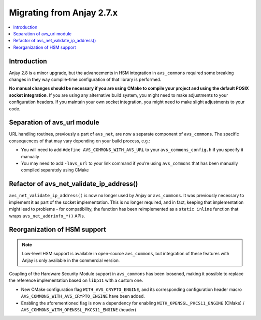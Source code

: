 ..
   Copyright 2017-2020 AVSystem <avsystem@avsystem.com>

   Licensed under the Apache License, Version 2.0 (the "License");
   you may not use this file except in compliance with the License.
   You may obtain a copy of the License at

       http://www.apache.org/licenses/LICENSE-2.0

   Unless required by applicable law or agreed to in writing, software
   distributed under the License is distributed on an "AS IS" BASIS,
   WITHOUT WARRANTIES OR CONDITIONS OF ANY KIND, either express or implied.
   See the License for the specific language governing permissions and
   limitations under the License.

Migrating from Anjay 2.7.x
==========================

.. contents:: :local:

.. highlight:: c

Introduction
------------

Anjay 2.8 is a minor upgrade, but the advancements in HSM integration in
``avs_commons`` required some breaking changes in they way compile-time
configuration of that library is performed.

**No manual changes should be necessary if you are using CMake to compile your
project and using the default POSIX socket integration.** If you are using any
alternative build system, you might need to make adjustments to your
configuration headers. If you maintain your own socket integration, you might
need to make slight adjustments to your code.

Separation of avs_url module
----------------------------

URL handling routines, previously a part of ``avs_net``, are now a separate
component of ``avs_commons``. The specific consequences of that may vary
depending on your build process, e.g.:

* You will need to add ``#define AVS_COMMONS_WITH_AVS_URL`` to your
  ``avs_commons_config.h`` if you specify it manually
* You may need to add ``-lavs_url`` to your link command if you're using
  ``avs_commons`` that has been manually compiled separately using CMake

Refactor of avs_net_validate_ip_address()
-----------------------------------------

``avs_net_validate_ip_address()`` is now no longer used by Anjay or
``avs_commons``. It was previously necessary to implement it as part of the
socket implementation. This is no longer required, and in fact, keeping that
implementation might lead to problems - for compatibility, the function has been
reimplemented as a ``static inline`` function that wraps
``avs_net_addrinfo_*()`` APIs.

Reorganization of HSM support
-----------------------------

.. note::

    Low-level HSM support is available in open-source ``avs_commons``, but
    integration of these features with Anjay is only available in the commercial
    version.

Coupling of the Hardware Security Module support in ``avs_commons`` has been
loosened, making it possible to replace the reference implementation based on
``libp11`` with a custom one.

* New CMake configuration flag ``WITH_AVS_CRYPTO_ENGINE``, and its corresponding
  configuration header macro ``AVS_COMMONS_WITH_AVS_CRYPTO_ENGINE`` have been
  added.
* Enabling the aforementioned flag is now a dependency for enabling
  ``WITH_OPENSSL_PKCS11_ENGINE`` (CMake) /
  ``AVS_COMMONS_WITH_OPENSSL_PKCS11_ENGINE`` (header)
